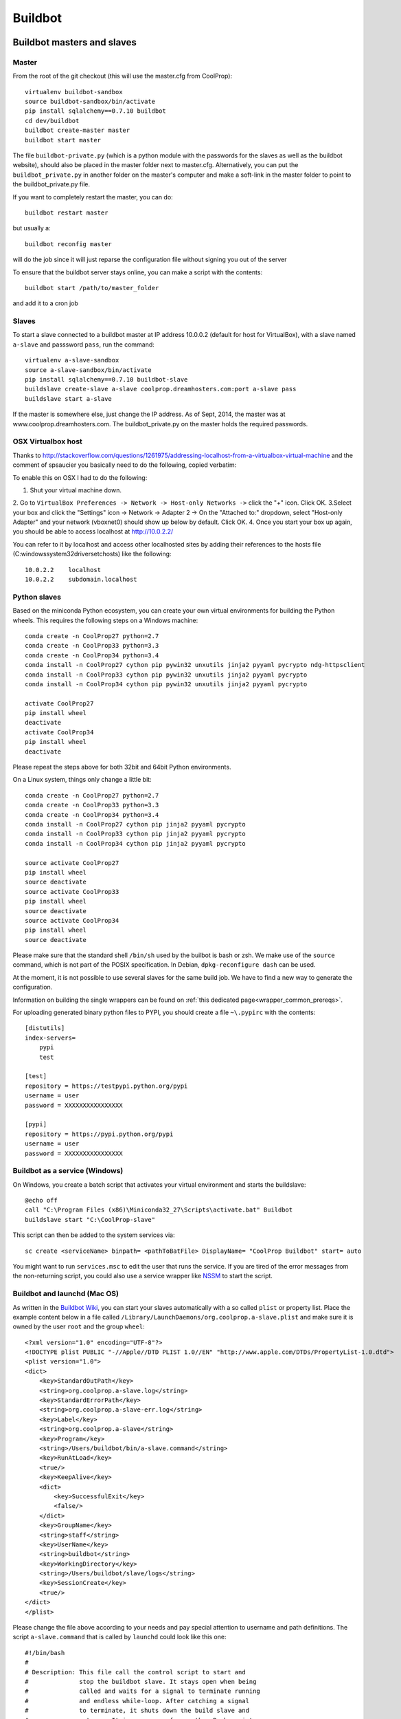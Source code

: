 
********
Buildbot
********

Buildbot masters and slaves
===========================

Master
------

From the root of the git checkout (this will use the master.cfg from CoolProp)::

    virtualenv buildbot-sandbox
    source buildbot-sandbox/bin/activate
    pip install sqlalchemy==0.7.10 buildbot
    cd dev/buildbot
    buildbot create-master master
    buildbot start master

The file ``buildbot-private.py`` (which is a python module with the passwords for the slaves as well as
the buildbot website), should also be placed in the master folder next to master.cfg.  Alternatively,
you can put the ``buildbot_private.py`` in another folder on the master's computer and make a soft-link
in the master folder to point to the buildbot_private.py file.

If you want to completely restart the master, you can do::

    buildbot restart master

but usually a::

    buildbot reconfig master

will do the job since it will just reparse the configuration file without signing you out of the server

To ensure that the buildbot server stays online, you can make a script with the contents::

    buildbot start /path/to/master_folder

and add it to a cron job


Slaves
------

To start a slave connected to a buildbot master at IP address 10.0.0.2 (default for
host for VirtualBox), with a slave named ``a-slave`` and passsword ``pass``,
run the command::

    virtualenv a-slave-sandbox
    source a-slave-sandbox/bin/activate
    pip install sqlalchemy==0.7.10 buildbot-slave
    buildslave create-slave a-slave coolprop.dreamhosters.com:port a-slave pass
    buildslave start a-slave

If the master is somewhere else, just change the IP address.  As of Sept, 2014, the
master was at www.coolprop.dreamhosters.com.  The buildbot_private.py on the master
holds the required passwords.

OSX Virtualbox host
-------------------

Thanks to http://stackoverflow.com/questions/1261975/addressing-localhost-from-a-virtualbox-virtual-machine and the comment of spsaucier you basically need to do the following, copied verbatim:

To enable this on OSX I had to do the following:

1. Shut your virtual machine down.
2. Go to ``VirtualBox Preferences -> Network -> Host-only Networks ->`` click the "+" icon. Click OK.
3.Select your box and click the "Settings" icon -> Network -> Adapter 2 -> On the "Attached to:" dropdown, select "Host-only Adapter" and your network (vboxnet0) should show up below by default. Click OK.
4. Once you start your box up again, you should be able to access localhost at http://10.0.2.2/

You can refer to it by localhost and access other localhosted sites by adding their references to the hosts file (C:\windows\system32\drivers\etc\hosts) like the following::

	10.0.2.2    localhost
	10.0.2.2    subdomain.localhost
    

Python slaves
-------------

Based on the miniconda Python ecosystem, you can create your own virtual
environments for building the Python wheels. This requires the following
steps on a Windows machine::

    conda create -n CoolProp27 python=2.7
    conda create -n CoolProp33 python=3.3
    conda create -n CoolProp34 python=3.4
    conda install -n CoolProp27 cython pip pywin32 unxutils jinja2 pyyaml pycrypto ndg-httpsclient
    conda install -n CoolProp33 cython pip pywin32 unxutils jinja2 pyyaml pycrypto 
    conda install -n CoolProp34 cython pip pywin32 unxutils jinja2 pyyaml pycrypto 

    activate CoolProp27
    pip install wheel
    deactivate
    activate CoolProp34
    pip install wheel
    deactivate

Please repeat the steps above for both 32bit and 64bit Python environments.

On a Linux system, things only change a little bit::

    conda create -n CoolProp27 python=2.7
    conda create -n CoolProp33 python=3.3
    conda create -n CoolProp34 python=3.4
    conda install -n CoolProp27 cython pip jinja2 pyyaml pycrypto
    conda install -n CoolProp33 cython pip jinja2 pyyaml pycrypto
    conda install -n CoolProp34 cython pip jinja2 pyyaml pycrypto

    source activate CoolProp27
    pip install wheel
    source deactivate
    source activate CoolProp33
    pip install wheel
    source deactivate
    source activate CoolProp34
    pip install wheel
    source deactivate

Please make sure that the standard shell ``/bin/sh`` used by the builbot is
bash or zsh. We make use of the ``source`` command, which is not part of the
POSIX specification. In Debian, ``dpkg-reconfigure dash`` can be used.

At the moment, it is not possible to use several slaves for the same build job.
We have to find a new way to generate the configuration.

Information on building the single wrappers can be found on
:ref:`this dedicated page<wrapper_common_prereqs>`.

For uploading generated binary python files to PYPI, you should create a file ``~\.pypirc`` with the contents::

	[distutils]
	index-servers=
	    pypi
	    test

	[test]
	repository = https://testpypi.python.org/pypi
	username = user
	password = XXXXXXXXXXXXXXXX

	[pypi]
	repository = https://pypi.python.org/pypi
	username = user
	password = XXXXXXXXXXXXXXXX

Buildbot as a service (Windows)
-------------------------------

On Windows, you create a batch script that activates your virtual environment
and starts the buildslave::

    @echo off
    call "C:\Program Files (x86)\Miniconda32_27\Scripts\activate.bat" Buildbot
    buildslave start "C:\CoolProp-slave"

This script can then be added to the system services via::

    sc create <serviceName> binpath= <pathToBatFile> DisplayName= "CoolProp Buildbot" start= auto

You might want to run ``services.msc`` to edit the user that runs the service. If
you are tired of the error messages from the non-returning script, you could
also use a service wrapper like `NSSM <http://nssm.cc/>`_ to start the script.

Buildbot and launchd (Mac OS)
-----------------------------
As written in the `Buildbot Wiki <http://trac.buildbot.net/wiki/UsingLaunchd>`_,
you can start your slaves automatically with a so called ``plist`` or property list.
Place the example content below in a file called ``/Library/LaunchDaemons/org.coolprop.a-slave.plist``
and make sure it is owned by the user ``root`` and the group ``wheel``::

    <?xml version="1.0" encoding="UTF-8"?>
    <!DOCTYPE plist PUBLIC "-//Apple//DTD PLIST 1.0//EN" "http://www.apple.com/DTDs/PropertyList-1.0.dtd">
    <plist version="1.0">
    <dict>
        <key>StandardOutPath</key>
        <string>org.coolprop.a-slave.log</string>
        <key>StandardErrorPath</key>
        <string>org.coolprop.a-slave-err.log</string>
        <key>Label</key>
        <string>org.coolprop.a-slave</string>
        <key>Program</key>
        <string>/Users/buildbot/bin/a-slave.command</string>
        <key>RunAtLoad</key>
        <true/>
        <key>KeepAlive</key>
        <dict>
            <key>SuccessfulExit</key>
            <false/>
        </dict>
        <key>GroupName</key>
        <string>staff</string>
        <key>UserName</key>
        <string>buildbot</string>
        <key>WorkingDirectory</key>
        <string>/Users/buildbot/slave/logs</string>
        <key>SessionCreate</key>
        <true/>
    </dict>
    </plist>

Please change the file above according to your needs and pay special attention
to username and path definitions. The script ``a-slave.command`` that is called
by ``launchd`` could look like this one::

    #!/bin/bash
    #
    # Description: This file call the control script to start and
    #              stop the buildbot slave. It stays open when being
    #              called and waits for a signal to terminate running
    #              and endless while-loop. After catching a signal
    #              to terminate, it shuts down the build slave and
    #              returns. It is a wrapper for another Bash script
    #              allowing us to use launchd on MacOS.
    #
    # Author: Jorrit Wronski <jowr@mek.dtu.dk>
    #
    # Please remove the "Author" lines above and replace them
    # with your own name if you copy and modify this script.
    #
    # If you experience any problems with the PATH variable on OSX,
    # this setting might be for you:
    if [ -x /usr/libexec/path_helper ]; then
      eval `/usr/libexec/path_helper -s`
    fi
    #
    CTRLSCRI="/Users/username/a-slave.bsh"
    #
    trap "$CTRLSCRI stop; exit 0; " TERM SIGINT SIGTERM
    #
    $CTRLSCRI start & wait
    # Just idle for one hour and keep the process alive
    # waiting for SIGTERM.
    while : ; do
      sleep 3600 & wait
    done
    #
    echo "The endless loop terminated, something is wrong here."
    exit 1

Note that this script calls another Bash script that does the actual work. We hope
to simplify maintenance by using a common control script for Linux and MacOS as
shown in :ref:`slavescript`.

Or alternatively, you can just launch buildslave directly if you do not use conda environment::

    <?xml version="1.0" encoding="UTF-8"?>
    <!DOCTYPE plist PUBLIC "-//Apple//DTD PLIST 1.0//EN" "http://www.apple.com/DTDs/PropertyList-1.0.dtd">
    <plist version="1.0">
    <dict>
        <key>KeepAlive</key>
        <true/>
        <key>Label</key>
        <string>com.start.buildbot</string>
        <key>ProgramArguments</key>
        <array>
            <string>/Users/Ian/anaconda/bin/buildslave</string>
            <string>restart</string>
            <string>slave</string>
        </array>
        <key>RunAtLoad</key>
        <true/>
        <key>StandardErrorPath</key>
        <string>/Users/Ian/.buildbot_stderr</string>
        <key>StandardOutPath</key>
        <string>/Users/Ian/.buildbot_stdout</string>
        <key>UserName</key>
        <string>Ian</string>
        <key>WorkingDirectory</key>
        <string>/Users/Ian</string>
    </dict>
    </plist>

Buildbot as a daemon (Linux)
----------------------------

On Linux, you can add the following lines to the end of your ``~/.profile`` file (similar
ideas apply on other platforms) to start the slave automatically at user log in::

    # Connect to the buildbot master
    buildslave start ~/slave

... or even better, you install a service that gets started and shutdown together with
your computer. For Debian/Ubuntu, we recommend a script like::

    #! /bin/sh
    ### BEGIN INIT INFO
    # Provides:          buildslave
    # Required-Start:    $remote_fs $syslog
    # Required-Stop:     $remote_fs $syslog
    # Default-Start:     2 3 4 5
    # Default-Stop:      0 1 6
    # Short-Description: A script to start the buildbot slave at boot time
    # Description:       This file activates the virtual environment and starts
    #                    the buildbot slaves. It also shuts them down if the
    #                    system is halted. Place it in /etc/init.d.
    ### END INIT INFO

    # Author: Jorrit Wronski <jowr@ipu.dk>
    #
    # Please remove the "Author" lines above and replace them
    # with your own name if you copy and modify this script.

    EXECUSER=username
    NAME="a-slave"
    CTRLSCRI="/home/username/$NAME.bsh"

    # Load the VERBOSE setting and other rcS variables
    . /lib/init/vars.sh

    # Define LSB log_* functions.
    # Depend on lsb-base (>= 3.2-14) to ensure that this file is present
    # and status_of_proc is working.
    . /lib/lsb/init-functions

    #
    # Function that starts the daemon/service
    #
    do_start(){
      sudo -u $EXECUSER $CTRLSCRI start
      #start-stop-daemon --start --user $EXECUSER --chuid $EXECUSER --startas $CTRLSCRI -- start
      RETVAL="$?"
      return "$RETVAL"
    }

    #
    # Function that stops the daemon/service
    #
    do_stop() {
      #start-stop-daemon --stop --user $EXECUSER --startas
      sudo -u $EXECUSER $CTRLSCRI stop
      RETVAL="$?"
      return "$RETVAL"
    }

    case "$1" in
    start)
        log_action_msg "Starting $NAME"
        do_start
        ;;
    stop)
        log_action_msg "Stopping $NAME"
        do_stop
        ;;
    restart)
        log_action_msg "Restarting $NAME"
        do_stop
        do_start
        ;;
    *)
        log_action_msg "Usage: $0 {start|stop|restart}"
        exit 2
        ;;
    esac
    exit 0

Which then can be added to the scheduler with ``update-rc.d buildslave defaults``.
This should gracefully terminate the bot at shutdown and restart it again after reboot.
To disable the service, run ``update-rc.d -f buildslave remove``. You can enable and
disable the daemon by runnning ``update-rc.d buildslave enable|disable``.

.. _slavescript:

Buildbot slave management (Mac OS and Linux)
--------------------------------------------

Note that the two examples above call a user-script to activate the virtual
environment and start the buildslave. Such a script could look like this::

    #!/bin/bash
    #
    # Description: This file activates the virtual environment and starts
    #              the buildbot slaves. It is also used to shut them down
    #              during system shutdown.
    #
    # Author: Jorrit Wronski <jowr@ipu.dk>
    #
    # Please remove the "Author" lines above and replace them
    # with your own name if you copy and modify this script.
    #
    VIRTENV="a-slave-sandbox"
    SLAVEDIR="/home/username/a-slave"
    #
    ## For virtualenv
    #ACTICM="source $VIRTENV/bin/activate"
    ##DEACCM="source $VIRTENV/bin/deactivate"
    #
    # For miniconda
    MINICO="/home/username/miniconda/bin/activate"
    ACTICM="source $MINICO $VIRTENV"
    #DEACCM="source deactivate"
    #
    # Carry out specific functions when asked to by the system
    case "$1" in
      start)
        echo "Starting script buildbotslave "
        $ACTICM
        buildslave start $SLAVEDIR
        #$DEACCM
        ;;
      stop)
        echo "Stopping script buildbotslave"
        $ACTICM
        buildslave stop $SLAVEDIR
        #$DEACCM
        ;;
      restart)
        echo "Restarting script buildbotslave"
        $ACTICM
        buildslave restart $SLAVEDIR
        #$DEACCM
        ;;
      *)
        echo "Usage: $0 {start|stop|restart}"
        exit 1
        ;;
    esac
    exit 0




Setting MIME type handler
=========================

To change the MIME types on the server so that unknown file types will map properly to ``application/octet-stream``, modify the ``buildbot.tac`` file to add the following block::

    from twisted.web.static import File

    webdir = File("public_html")
    webdir.contentTypes['.mexw32'] = 'application/octet-stream'
    webdir.contentTypes['.mexw64'] = 'application/octet-stream'
    webdir.contentTypes['.mexmaci64'] = 'application/octet-stream'
    webdir.contentTypes['.jnilib'] = 'application/octet-stream'
    webdir.contentTypes['.mexa64'] = 'application/octet-stream'
    webdir.contentTypes['.oct'] = 'application/octet-stream'
    webdir.contentTypes['.whl'] = 'application/octet-stream'
    webdir.contentTypes['.dylib'] = 'application/octet-stream'
    ...

and then do a ``buildbot restart master``


Starting VirtualBox images at boot
==================================

You can use the built-in functionality https://www.virtualbox.org/manual/ch09.html#autostart on Linux and Mac or use
your own configuration and create a daemon entry in Libray/LaunchDaemons.  Make sure you use full paths to VBoxManage::

    <?xml version="1.0" encoding="UTF-8"?>
    <!DOCTYPE plist PUBLIC "-//Apple//DTD PLIST 1.0//EN" "http://www.apple.com/DTDs/PropertyList-1.0.dtd">
    <plist version="1.0">
    <dict>
        <key>GroupName</key>
        <string>staff</string>
        <key>InitGroups</key>
        <true/>
        <key>KeepAlive</key>
        <false/>
        <key>Label</key>
        <string>com.start.windows.vm</string>
        <key>ProgramArguments</key>
        <array>
            <string>/usr/bin/Vboxmanage</string>
            <string>startvm</string>
            <string>xp</string>
        </array>
        <key>RunAtLoad</key>
        <true/>
        <key>StandardErrorPath</key>
        <string>/Users/Ian/.virtualbox_window_stderr</string>
        <key>StandardOutPath</key>
        <string>/Users/Ian/.virtualbox_windows_stdout</string>
        <key>UserName</key>
        <string>Ian</string>
    </dict>
    </plist>


Documentation Builds
====================

Some parts of the documentation are quite involved. That is why we decided not
to rebuild the whole documentation after every commit. There is a special python
script that runs a day and performs the most expensive jobs during
documentation rebuild. This covers the generation of validation figures for all
fluids and the fitting reports for the incompressible fluids.

If you have some tasks that take a long time, make sure to add them to that
special script in ``Web/scripts/__init__.py``. This helps us to keep the continuous
integration servers running with an acceptable latency with regard to the commits
to the git repository. However, if you are unlucky and your commit coincides with
figure generation, you will experience a long
delay between your commit and the appearance of the freshly generated documentation
on the website. You can follow the progress in the logfiles on the buildbot master though.


Work in Progress - Dockerfile Generator
=======================================

To make it short, here is what you need to know if you trust us and the docker 
build system: 

* Make sure to set the correct environment variables in an additional file before 
  you run a container, call it for example ``Dockerfile.slave.env.list``::

    SLAVEDIR=/home/buildbot/slavedir
    MASTERHOST=bots.coolprop.org:port
    SLAVENAME=slavename
    SLAVEPASSWORD=pass
    BOTADMIN=Author Name
    BOTEMAIL=noreply@coolprop.org
    BOTHOST=A short description of the host computer

* You can then run the official coolprop buildbot configuration with::

    docker run --env-file ./Dockerfile.slave.env.list --name="slavename" coolprop/slavebase

* Some steps require the upload of files to teh servers. In such cases, you 
  should copy your SSH configuration to the container to make use of the 
  automatic login that is required for rsync to work properly::

    docker cp ${HOME}/.ssh slavename:/home/buildbot/
    docker exec slavename chown -R buildbot /home/buildbot/.ssh

.. note::
  If you cannot copy the SSH keys, you can change the upload function in the 
  master configuration to employ the built-in upload framework of buildbot. 

Why the containers? In 2015, some of the buildbot slaves did not perform as expected. 
Especially the Python builds on the 64bit Linux machine took ages to complete and we 
could not find any obvious reason for this behaviour. 

To make sure that there are no hidden flaws in the configuration of the buildbots 
or the virtual machines. This section describes the attempt to transfer all 
configuration tasks to script that generates several versions of a ``Dockerfile``. 
A templating engine is used to create configuration files that can be used to build 
docker containers. Storing all configuration tasks in a structured reduces the risk 
of data loss and allows us to move the slaves between different machines. 

.. warning::
  Remember that **each** command in the ``Dockerfile`` leads to the creation of a 
  **new** layer of files that cannot be deleted. Be careful here and try to bundle 
  commands to save disk space and to keep garbage out of the image. See 
  http://jrruethe.github.io/blog/2015/09/20/dockerfile-generator/ and 
  https://docs.docker.com/articles/dockerfile_best-practices/ for more good
  advice on this topic.

You can find the generator script and the templates in ``dev/docker/``. The latest 
files hould be in the repository, but you can always generate them from the Python
sources with ``python Dockerfile.generator.py``. 

